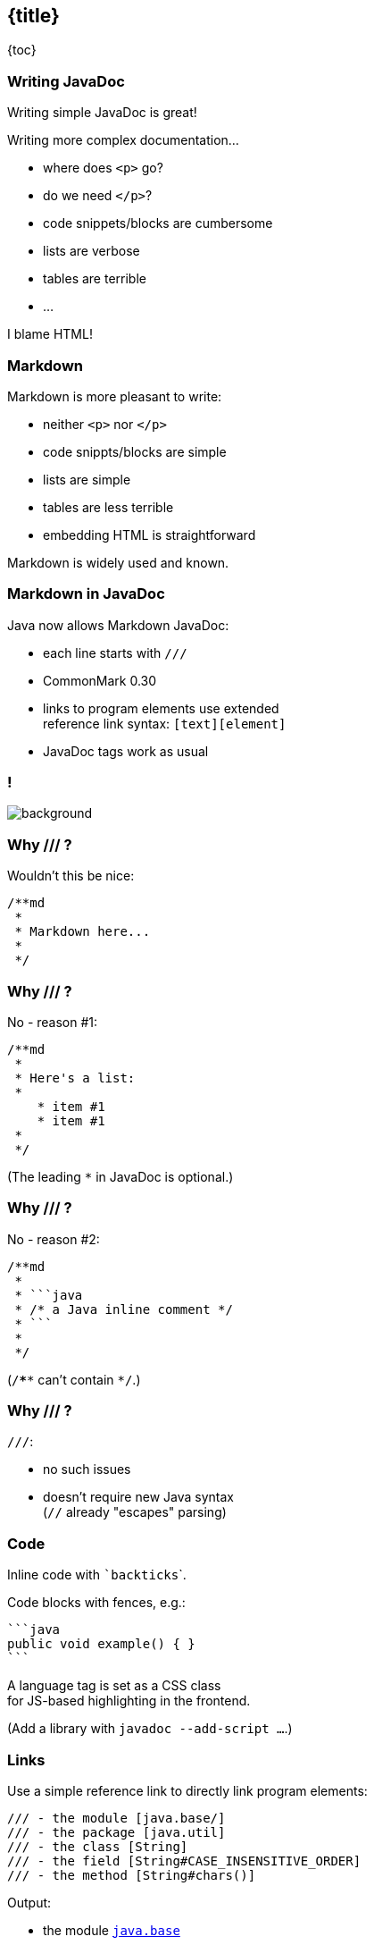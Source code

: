 == {title}

{toc}

=== Writing JavaDoc

Writing simple JavaDoc is great!

Writing more complex documentation...

* where does `<p>` go?
* do we need `</p>`?
* code snippets/blocks are cumbersome
* lists are verbose
* tables are terrible
* ...

[%step]
I blame HTML!

=== Markdown

Markdown is more pleasant to write:

* neither `<p>` nor `</p>`
* code snippts/blocks are simple
* lists are simple
* tables are less terrible
* embedding HTML is straightforward

Markdown is widely used and known.

=== Markdown in JavaDoc

Java now allows Markdown JavaDoc:

* each line starts with `///`
* CommonMark 0.30
* links to program elements use extended +
  reference link syntax: `[text][element]`
* JavaDoc tags work as usual

[state="empty",background-color="white"]
=== !
image::images/javadoc-markdown-diff.png[background, size=contain]

=== Why /// ?

Wouldn't this be nice:

```java
/**md
 *
 * Markdown here...
 *
 */
```

=== Why /// ?

No - reason #1:

```java
/**md
 *
 * Here's a list:
 *
    * item #1
    * item #1
 *
 */
```

(The leading `*` in JavaDoc is optional.)

=== Why /// ?

No - reason #2:

```java
/**md
 *
 * ```java
 * /* a Java inline comment */
 * ```
 *
 */
```

(`/****` can't contain `*/`.)

=== Why /// ?

`///`:

* no such issues
* doesn't require new Java syntax +
  (`//` already "escapes" parsing)

=== Code

Inline code with `{empty}`backticks`{empty}`.

Code blocks with fences, e.g.:

	```java
	public void example() { }
	```

A language tag is set as a CSS class +
for JS-based highlighting in the frontend.

(Add a library with `javadoc --add-script ...`.)

=== Links

Use a simple reference link to directly link program elements:

```java
/// - the module [java.base/]
/// - the package [java.util]
/// - the class [String]
/// - the field [String#CASE_INSENSITIVE_ORDER]
/// - the method [String#chars()]
```

Output:

* the module https://docs.oracle.com/en/java/javase/23/docs/api/java.base/module-summary.html[`java.base`]
* the package https://docs.oracle.com/en/java/javase/23/docs/api/java.base/java/util/package-summary.html[`java.util`]
* ...

=== Links

Use full reference link to add text:

```java
/// - [the _java.base_ module][java.base/]
/// - [the `java.util` package][java.util]
/// - [the `String` class][String]
/// - [the `String#CASE_INSENSITIVE_ORDER` field][String#CASE_INSENSITIVE_ORDER]
/// - [the `String#chars()` method][String#chars()]
```

Output:

* https://docs.oracle.com/en/java/javase/23/docs/api/java.base/module-summary.html[the _java.base_ module]
* https://docs.oracle.com/en/java/javase/23/docs/api/java.base/java/util/package-summary.html[the `java.util` package]
* ...

=== Tables

Markdown tables:

* better than HTML tables
* still uncomfortable to create manually
* use something like https://www.tablesgenerator.com[tablesgenerator.com]

Advanced tables:

* for features unsupported in Markdown, +
  create HTML tables

=== Tags

JavaDoc tags work as expected:

* can be used in Markdown comments
* if they contain text, Markdown syntax works

```java
/// For more information on comments,
/// see {@jls 3.7 Comments}.
///
/// @implSpec this implementation does _nothing_
public void doSomething() { }
```

=== More

* 📝 https://openjdk.org/jeps/467[JEP 467]: Markdown Documentation Comments
* 🎥 https://www.youtube.com/watch?v=AvAIFq4fLPw[JavaDoc Hits the Markdown on Comments]
